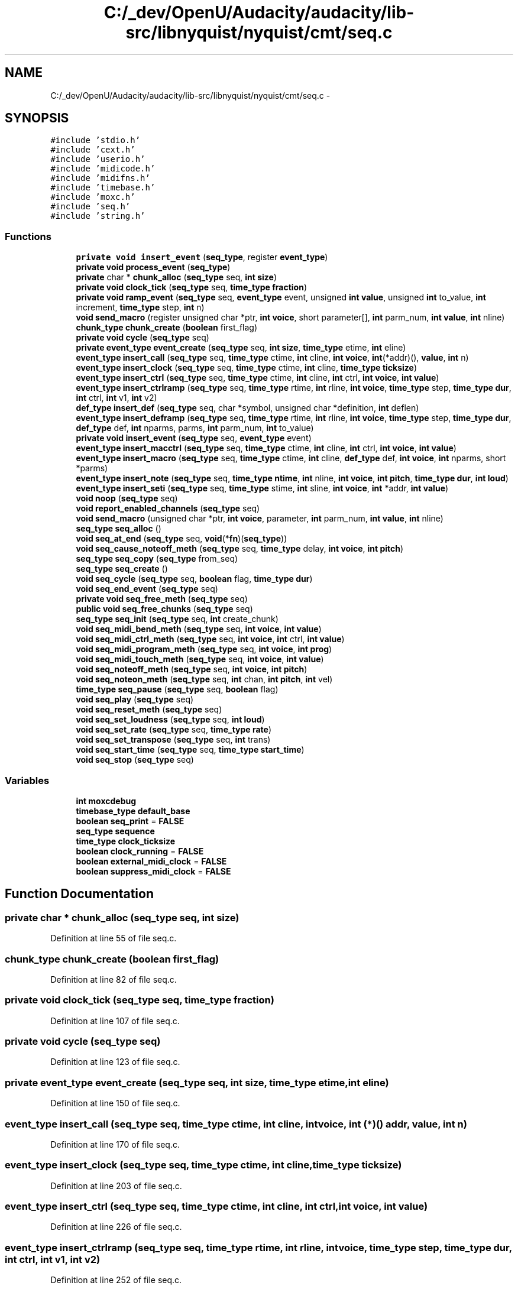 .TH "C:/_dev/OpenU/Audacity/audacity/lib-src/libnyquist/nyquist/cmt/seq.c" 3 "Thu Apr 28 2016" "Audacity" \" -*- nroff -*-
.ad l
.nh
.SH NAME
C:/_dev/OpenU/Audacity/audacity/lib-src/libnyquist/nyquist/cmt/seq.c \- 
.SH SYNOPSIS
.br
.PP
\fC#include 'stdio\&.h'\fP
.br
\fC#include 'cext\&.h'\fP
.br
\fC#include 'userio\&.h'\fP
.br
\fC#include 'midicode\&.h'\fP
.br
\fC#include 'midifns\&.h'\fP
.br
\fC#include 'timebase\&.h'\fP
.br
\fC#include 'moxc\&.h'\fP
.br
\fC#include 'seq\&.h'\fP
.br
\fC#include 'string\&.h'\fP
.br

.SS "Functions"

.in +1c
.ti -1c
.RI "\fBprivate\fP \fBvoid\fP \fBinsert_event\fP (\fBseq_type\fP, register \fBevent_type\fP)"
.br
.ti -1c
.RI "\fBprivate\fP \fBvoid\fP \fBprocess_event\fP (\fBseq_type\fP)"
.br
.ti -1c
.RI "\fBprivate\fP char * \fBchunk_alloc\fP (\fBseq_type\fP seq, \fBint\fP \fBsize\fP)"
.br
.ti -1c
.RI "\fBprivate\fP \fBvoid\fP \fBclock_tick\fP (\fBseq_type\fP seq, \fBtime_type\fP \fBfraction\fP)"
.br
.ti -1c
.RI "\fBprivate\fP \fBvoid\fP \fBramp_event\fP (\fBseq_type\fP seq, \fBevent_type\fP event, unsigned \fBint\fP \fBvalue\fP, unsigned \fBint\fP to_value, \fBint\fP increment, \fBtime_type\fP step, \fBint\fP n)"
.br
.ti -1c
.RI "\fBvoid\fP \fBsend_macro\fP (register unsigned char *ptr, \fBint\fP \fBvoice\fP, short parameter[], \fBint\fP parm_num, \fBint\fP \fBvalue\fP, \fBint\fP nline)"
.br
.ti -1c
.RI "\fBchunk_type\fP \fBchunk_create\fP (\fBboolean\fP first_flag)"
.br
.ti -1c
.RI "\fBprivate\fP \fBvoid\fP \fBcycle\fP (\fBseq_type\fP seq)"
.br
.ti -1c
.RI "\fBprivate\fP \fBevent_type\fP \fBevent_create\fP (\fBseq_type\fP seq, \fBint\fP \fBsize\fP, \fBtime_type\fP etime, \fBint\fP eline)"
.br
.ti -1c
.RI "\fBevent_type\fP \fBinsert_call\fP (\fBseq_type\fP seq, \fBtime_type\fP ctime, \fBint\fP cline, \fBint\fP \fBvoice\fP, \fBint\fP(*addr)(), \fBvalue\fP, \fBint\fP n)"
.br
.ti -1c
.RI "\fBevent_type\fP \fBinsert_clock\fP (\fBseq_type\fP seq, \fBtime_type\fP ctime, \fBint\fP cline, \fBtime_type\fP \fBticksize\fP)"
.br
.ti -1c
.RI "\fBevent_type\fP \fBinsert_ctrl\fP (\fBseq_type\fP seq, \fBtime_type\fP ctime, \fBint\fP cline, \fBint\fP ctrl, \fBint\fP \fBvoice\fP, \fBint\fP \fBvalue\fP)"
.br
.ti -1c
.RI "\fBevent_type\fP \fBinsert_ctrlramp\fP (\fBseq_type\fP seq, \fBtime_type\fP rtime, \fBint\fP rline, \fBint\fP \fBvoice\fP, \fBtime_type\fP step, \fBtime_type\fP \fBdur\fP, \fBint\fP ctrl, \fBint\fP v1, \fBint\fP v2)"
.br
.ti -1c
.RI "\fBdef_type\fP \fBinsert_def\fP (\fBseq_type\fP seq, char *symbol, unsigned char *definition, \fBint\fP deflen)"
.br
.ti -1c
.RI "\fBevent_type\fP \fBinsert_deframp\fP (\fBseq_type\fP seq, \fBtime_type\fP rtime, \fBint\fP rline, \fBint\fP \fBvoice\fP, \fBtime_type\fP step, \fBtime_type\fP \fBdur\fP, \fBdef_type\fP def, \fBint\fP nparms, parms, \fBint\fP parm_num, \fBint\fP to_value)"
.br
.ti -1c
.RI "\fBprivate\fP \fBvoid\fP \fBinsert_event\fP (\fBseq_type\fP seq, \fBevent_type\fP event)"
.br
.ti -1c
.RI "\fBevent_type\fP \fBinsert_macctrl\fP (\fBseq_type\fP seq, \fBtime_type\fP ctime, \fBint\fP cline, \fBint\fP ctrl, \fBint\fP \fBvoice\fP, \fBint\fP \fBvalue\fP)"
.br
.ti -1c
.RI "\fBevent_type\fP \fBinsert_macro\fP (\fBseq_type\fP seq, \fBtime_type\fP ctime, \fBint\fP cline, \fBdef_type\fP def, \fBint\fP \fBvoice\fP, \fBint\fP nparms, short *parms)"
.br
.ti -1c
.RI "\fBevent_type\fP \fBinsert_note\fP (\fBseq_type\fP seq, \fBtime_type\fP \fBntime\fP, \fBint\fP nline, \fBint\fP \fBvoice\fP, \fBint\fP \fBpitch\fP, \fBtime_type\fP \fBdur\fP, \fBint\fP \fBloud\fP)"
.br
.ti -1c
.RI "\fBevent_type\fP \fBinsert_seti\fP (\fBseq_type\fP seq, \fBtime_type\fP stime, \fBint\fP sline, \fBint\fP \fBvoice\fP, \fBint\fP *addr, \fBint\fP \fBvalue\fP)"
.br
.ti -1c
.RI "\fBvoid\fP \fBnoop\fP (\fBseq_type\fP seq)"
.br
.ti -1c
.RI "\fBvoid\fP \fBreport_enabled_channels\fP (\fBseq_type\fP seq)"
.br
.ti -1c
.RI "\fBvoid\fP \fBsend_macro\fP (unsigned char *ptr, \fBint\fP \fBvoice\fP, parameter, \fBint\fP parm_num, \fBint\fP \fBvalue\fP, \fBint\fP nline)"
.br
.ti -1c
.RI "\fBseq_type\fP \fBseq_alloc\fP ()"
.br
.ti -1c
.RI "\fBvoid\fP \fBseq_at_end\fP (\fBseq_type\fP seq, \fBvoid\fP(*\fBfn\fP)(\fBseq_type\fP))"
.br
.ti -1c
.RI "\fBvoid\fP \fBseq_cause_noteoff_meth\fP (\fBseq_type\fP seq, \fBtime_type\fP delay, \fBint\fP \fBvoice\fP, \fBint\fP \fBpitch\fP)"
.br
.ti -1c
.RI "\fBseq_type\fP \fBseq_copy\fP (\fBseq_type\fP from_seq)"
.br
.ti -1c
.RI "\fBseq_type\fP \fBseq_create\fP ()"
.br
.ti -1c
.RI "\fBvoid\fP \fBseq_cycle\fP (\fBseq_type\fP seq, \fBboolean\fP flag, \fBtime_type\fP \fBdur\fP)"
.br
.ti -1c
.RI "\fBvoid\fP \fBseq_end_event\fP (\fBseq_type\fP seq)"
.br
.ti -1c
.RI "\fBprivate\fP \fBvoid\fP \fBseq_free_meth\fP (\fBseq_type\fP seq)"
.br
.ti -1c
.RI "\fBpublic\fP \fBvoid\fP \fBseq_free_chunks\fP (\fBseq_type\fP seq)"
.br
.ti -1c
.RI "\fBseq_type\fP \fBseq_init\fP (\fBseq_type\fP seq, \fBint\fP create_chunk)"
.br
.ti -1c
.RI "\fBvoid\fP \fBseq_midi_bend_meth\fP (\fBseq_type\fP seq, \fBint\fP \fBvoice\fP, \fBint\fP \fBvalue\fP)"
.br
.ti -1c
.RI "\fBvoid\fP \fBseq_midi_ctrl_meth\fP (\fBseq_type\fP seq, \fBint\fP \fBvoice\fP, \fBint\fP ctrl, \fBint\fP \fBvalue\fP)"
.br
.ti -1c
.RI "\fBvoid\fP \fBseq_midi_program_meth\fP (\fBseq_type\fP seq, \fBint\fP \fBvoice\fP, \fBint\fP \fBprog\fP)"
.br
.ti -1c
.RI "\fBvoid\fP \fBseq_midi_touch_meth\fP (\fBseq_type\fP seq, \fBint\fP \fBvoice\fP, \fBint\fP \fBvalue\fP)"
.br
.ti -1c
.RI "\fBvoid\fP \fBseq_noteoff_meth\fP (\fBseq_type\fP seq, \fBint\fP \fBvoice\fP, \fBint\fP \fBpitch\fP)"
.br
.ti -1c
.RI "\fBvoid\fP \fBseq_noteon_meth\fP (\fBseq_type\fP seq, \fBint\fP chan, \fBint\fP \fBpitch\fP, \fBint\fP vel)"
.br
.ti -1c
.RI "\fBtime_type\fP \fBseq_pause\fP (\fBseq_type\fP seq, \fBboolean\fP flag)"
.br
.ti -1c
.RI "\fBvoid\fP \fBseq_play\fP (\fBseq_type\fP seq)"
.br
.ti -1c
.RI "\fBvoid\fP \fBseq_reset_meth\fP (\fBseq_type\fP seq)"
.br
.ti -1c
.RI "\fBvoid\fP \fBseq_set_loudness\fP (\fBseq_type\fP seq, \fBint\fP \fBloud\fP)"
.br
.ti -1c
.RI "\fBvoid\fP \fBseq_set_rate\fP (\fBseq_type\fP seq, \fBtime_type\fP \fBrate\fP)"
.br
.ti -1c
.RI "\fBvoid\fP \fBseq_set_transpose\fP (\fBseq_type\fP seq, \fBint\fP trans)"
.br
.ti -1c
.RI "\fBvoid\fP \fBseq_start_time\fP (\fBseq_type\fP seq, \fBtime_type\fP \fBstart_time\fP)"
.br
.ti -1c
.RI "\fBvoid\fP \fBseq_stop\fP (\fBseq_type\fP seq)"
.br
.in -1c
.SS "Variables"

.in +1c
.ti -1c
.RI "\fBint\fP \fBmoxcdebug\fP"
.br
.ti -1c
.RI "\fBtimebase_type\fP \fBdefault_base\fP"
.br
.ti -1c
.RI "\fBboolean\fP \fBseq_print\fP = \fBFALSE\fP"
.br
.ti -1c
.RI "\fBseq_type\fP \fBsequence\fP"
.br
.ti -1c
.RI "\fBtime_type\fP \fBclock_ticksize\fP"
.br
.ti -1c
.RI "\fBboolean\fP \fBclock_running\fP = \fBFALSE\fP"
.br
.ti -1c
.RI "\fBboolean\fP \fBexternal_midi_clock\fP = \fBFALSE\fP"
.br
.ti -1c
.RI "\fBboolean\fP \fBsuppress_midi_clock\fP = \fBFALSE\fP"
.br
.in -1c
.SH "Function Documentation"
.PP 
.SS "\fBprivate\fP char * chunk_alloc (\fBseq_type\fP seq, \fBint\fP size)"

.PP
Definition at line 55 of file seq\&.c\&.
.SS "\fBchunk_type\fP chunk_create (\fBboolean\fP first_flag)"

.PP
Definition at line 82 of file seq\&.c\&.
.SS "\fBprivate\fP \fBvoid\fP clock_tick (\fBseq_type\fP seq, \fBtime_type\fP fraction)"

.PP
Definition at line 107 of file seq\&.c\&.
.SS "\fBprivate\fP \fBvoid\fP cycle (\fBseq_type\fP seq)"

.PP
Definition at line 123 of file seq\&.c\&.
.SS "\fBprivate\fP \fBevent_type\fP event_create (\fBseq_type\fP seq, \fBint\fP size, \fBtime_type\fP etime, \fBint\fP eline)"

.PP
Definition at line 150 of file seq\&.c\&.
.SS "\fBevent_type\fP insert_call (\fBseq_type\fP seq, \fBtime_type\fP ctime, \fBint\fP cline, \fBint\fP voice, \fBint\fP (*)() addr, \fBvalue\fP, \fBint\fP n)"

.PP
Definition at line 170 of file seq\&.c\&.
.SS "\fBevent_type\fP insert_clock (\fBseq_type\fP seq, \fBtime_type\fP ctime, \fBint\fP cline, \fBtime_type\fP ticksize)"

.PP
Definition at line 203 of file seq\&.c\&.
.SS "\fBevent_type\fP insert_ctrl (\fBseq_type\fP seq, \fBtime_type\fP ctime, \fBint\fP cline, \fBint\fP ctrl, \fBint\fP voice, \fBint\fP value)"

.PP
Definition at line 226 of file seq\&.c\&.
.SS "\fBevent_type\fP insert_ctrlramp (\fBseq_type\fP seq, \fBtime_type\fP rtime, \fBint\fP rline, \fBint\fP voice, \fBtime_type\fP step, \fBtime_type\fP dur, \fBint\fP ctrl, \fBint\fP v1, \fBint\fP v2)"

.PP
Definition at line 252 of file seq\&.c\&.
.SS "\fBdef_type\fP insert_def (\fBseq_type\fP seq, char * symbol, unsigned char * definition, \fBint\fP deflen)"

.PP
Definition at line 290 of file seq\&.c\&.
.SS "\fBevent_type\fP insert_deframp (\fBseq_type\fP seq, \fBtime_type\fP rtime, \fBint\fP rline, \fBint\fP voice, \fBtime_type\fP step, \fBtime_type\fP dur, \fBdef_type\fP def, \fBint\fP nparms, parms, \fBint\fP parm_num, \fBint\fP to_value)"

.PP
Definition at line 317 of file seq\&.c\&.
.SS "\fBprivate\fP \fBvoid\fP insert_event (\fBseq_type\fP, register event_type)"

.SS "\fBprivate\fP \fBvoid\fP insert_event (\fBseq_type\fP seq, \fBevent_type\fP event)"

.PP
Definition at line 386 of file seq\&.c\&.
.SS "\fBevent_type\fP insert_macctrl (\fBseq_type\fP seq, \fBtime_type\fP ctime, \fBint\fP cline, \fBint\fP ctrl, \fBint\fP voice, \fBint\fP value)"

.PP
Definition at line 435 of file seq\&.c\&.
.SS "\fBevent_type\fP insert_macro (\fBseq_type\fP seq, \fBtime_type\fP ctime, \fBint\fP cline, \fBdef_type\fP def, \fBint\fP voice, \fBint\fP nparms, short * parms)"

.PP
Definition at line 463 of file seq\&.c\&.
.SS "\fBevent_type\fP insert_note (\fBseq_type\fP seq, \fBtime_type\fP ntime, \fBint\fP nline, \fBint\fP voice, \fBint\fP pitch, \fBtime_type\fP dur, \fBint\fP loud)"

.PP
Definition at line 497 of file seq\&.c\&.
.SS "\fBevent_type\fP insert_seti (\fBseq_type\fP seq, \fBtime_type\fP stime, \fBint\fP sline, \fBint\fP voice, \fBint\fP * addr, \fBint\fP value)"

.PP
Definition at line 528 of file seq\&.c\&.
.SS "\fBvoid\fP noop (\fBseq_type\fP seq)"

.PP
Definition at line 555 of file seq\&.c\&.
.SS "\fBprivate\fP \fBvoid\fP process_event (\fBseq_type\fP seq)"

.PP
Definition at line 558 of file seq\&.c\&.
.SS "\fBprivate\fP \fBvoid\fP ramp_event (\fBseq_type\fP seq, \fBevent_type\fP event, unsigned \fBint\fP value, unsigned \fBint\fP to_value, \fBint\fP increment, \fBtime_type\fP step, \fBint\fP n)"

.PP
Definition at line 696 of file seq\&.c\&.
.SS "\fBvoid\fP report_enabled_channels (\fBseq_type\fP seq)"

.PP
Definition at line 735 of file seq\&.c\&.
.SS "\fBvoid\fP send_macro (register unsigned char * ptr, \fBint\fP voice, short parameter[], \fBint\fP parm_num, \fBint\fP value, \fBint\fP nline)"

.SS "\fBvoid\fP send_macro (unsigned char * ptr, \fBint\fP voice, parameter, \fBint\fP parm_num, \fBint\fP value, \fBint\fP nline)"

.PP
Definition at line 763 of file seq\&.c\&.
.SS "\fBseq_type\fP seq_alloc (\fBvoid\fP)"

.PP
Definition at line 808 of file seq\&.c\&.
.SS "\fBvoid\fP seq_at_end (\fBseq_type\fP seq, \fBvoid\fP (*)(\fBseq_type\fP) fn)"

.PP
Definition at line 818 of file seq\&.c\&.
.SS "\fBvoid\fP seq_cause_noteoff_meth (\fBseq_type\fP seq, \fBtime_type\fP delay, \fBint\fP voice, \fBint\fP pitch)"

.PP
Definition at line 829 of file seq\&.c\&.
.SS "\fBseq_type\fP seq_copy (\fBseq_type\fP from_seq)"

.PP
Definition at line 843 of file seq\&.c\&.
.SS "\fBseq_type\fP seq_create (\fBvoid\fP)"

.PP
Definition at line 862 of file seq\&.c\&.
.SS "\fBvoid\fP seq_cycle (\fBseq_type\fP seq, \fBboolean\fP flag, \fBtime_type\fP dur)"

.PP
Definition at line 870 of file seq\&.c\&.
.SS "\fBvoid\fP seq_end_event (\fBseq_type\fP seq)"

.PP
Definition at line 881 of file seq\&.c\&.
.SS "\fBpublic\fP \fBvoid\fP seq_free_chunks (\fBseq_type\fP seq)"

.PP
Definition at line 927 of file seq\&.c\&.
.SS "\fBprivate\fP \fBvoid\fP seq_free_meth (\fBseq_type\fP seq)"

.PP
Definition at line 906 of file seq\&.c\&.
.SS "\fBseq_type\fP seq_init (\fBseq_type\fP seq, \fBint\fP create_chunk)"

.PP
Definition at line 945 of file seq\&.c\&.
.SS "\fBvoid\fP seq_midi_bend_meth (\fBseq_type\fP seq, \fBint\fP voice, \fBint\fP value)"

.PP
Definition at line 986 of file seq\&.c\&.
.SS "\fBvoid\fP seq_midi_ctrl_meth (\fBseq_type\fP seq, \fBint\fP voice, \fBint\fP ctrl, \fBint\fP value)"

.PP
Definition at line 994 of file seq\&.c\&.
.SS "\fBvoid\fP seq_midi_program_meth (\fBseq_type\fP seq, \fBint\fP voice, \fBint\fP prog)"

.PP
Definition at line 1002 of file seq\&.c\&.
.SS "\fBvoid\fP seq_midi_touch_meth (\fBseq_type\fP seq, \fBint\fP voice, \fBint\fP value)"

.PP
Definition at line 1010 of file seq\&.c\&.
.SS "\fBvoid\fP seq_noteoff_meth (\fBseq_type\fP seq, \fBint\fP voice, \fBint\fP pitch)"

.PP
Definition at line 1018 of file seq\&.c\&.
.SS "\fBvoid\fP seq_noteon_meth (\fBseq_type\fP seq, \fBint\fP chan, \fBint\fP pitch, \fBint\fP vel)"

.PP
Definition at line 1028 of file seq\&.c\&.
.SS "\fBtime_type\fP seq_pause (\fBseq_type\fP seq, \fBboolean\fP flag)"

.PP
Definition at line 1046 of file seq\&.c\&.
.SS "\fBvoid\fP seq_play (\fBseq_type\fP seq)"

.PP
Definition at line 1061 of file seq\&.c\&.
.SS "\fBvoid\fP seq_reset_meth (\fBseq_type\fP seq)"

.PP
Definition at line 1092 of file seq\&.c\&.
.SS "\fBvoid\fP seq_set_loudness (\fBseq_type\fP seq, \fBint\fP loud)"

.PP
Definition at line 1127 of file seq\&.c\&.
.SS "\fBvoid\fP seq_set_rate (\fBseq_type\fP seq, \fBtime_type\fP rate)"

.PP
Definition at line 1136 of file seq\&.c\&.
.SS "\fBvoid\fP seq_set_transpose (\fBseq_type\fP seq, \fBint\fP trans)"

.PP
Definition at line 1147 of file seq\&.c\&.
.SS "\fBvoid\fP seq_start_time (\fBseq_type\fP seq, \fBtime_type\fP start_time)"

.PP
Definition at line 1157 of file seq\&.c\&.
.SS "\fBvoid\fP seq_stop (\fBseq_type\fP seq)"

.PP
Definition at line 1183 of file seq\&.c\&.
.SH "Variable Documentation"
.PP 
.SS "\fBboolean\fP clock_running = \fBFALSE\fP"

.PP
Definition at line 34 of file seq\&.c\&.
.SS "\fBtime_type\fP clock_ticksize"

.PP
Definition at line 33 of file seq\&.c\&.
.SS "\fBtimebase_type\fP default_base"

.PP
Definition at line 94 of file moxc\&.c\&.
.SS "\fBboolean\fP external_midi_clock = \fBFALSE\fP"

.PP
Definition at line 35 of file seq\&.c\&.
.SS "\fBint\fP moxcdebug"

.PP
Definition at line 92 of file moxc\&.c\&.
.SS "\fBboolean\fP seq_print = \fBFALSE\fP"

.PP
Definition at line 27 of file seq\&.c\&.
.SS "\fBseq_type\fP sequence"

.PP
Definition at line 29 of file seq\&.c\&.
.SS "\fBboolean\fP suppress_midi_clock = \fBFALSE\fP"

.PP
Definition at line 36 of file seq\&.c\&.
.SH "Author"
.PP 
Generated automatically by Doxygen for Audacity from the source code\&.
